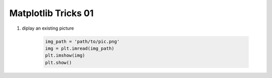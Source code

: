 ********************
Matplotlib Tricks 01
********************

#. diplay an existing picture

    .. code-block:: py

        img_path = 'path/to/pic.png'
        img = plt.imread(img_path)
        plt.imshow(img)
        plt.show()
